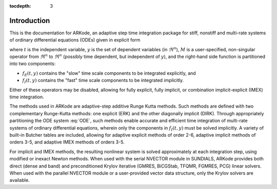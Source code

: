 :tocdepth: 3

.. _Introduction:

Introduction
============

This is the documentation for ARKode, an adaptive step time
integration package for stiff, nonstiff and multi-rate systems of
ordinary differential equations (ODEs) given in explicit form

.. math::
   M \dot{y} = f_E(t,y) + f_I(t,y)
   :label: ODE

where :math:`t` is the independent variable, :math:`y` is the set of
dependent variables (in :math:`\Re^n`), :math:`M` is a
user-specified, non-singular operator from :math:`\Re^n` to
:math:`\Re^n` (possibly time dependent, but independent of
:math:`y`), and the right-hand side function is partitioned into two
components: 

- :math:`f_E(t,y)` contains the "slow" time scale components to be
  integrated explicitly, and 
- :math:`f_I(t,y)`  contains the "fast" time scale components to be
  integrated implicitly. 

Either of these operators may be disabled, allowing for fully
explicit, fully implicit, or combination implicit-explicit (IMEX) time
integration. 

The methods used in ARKode are adaptive-step additive Runge Kutta
methods. Such methods are defined with two complementary Runge-Kutta
methods: one explicit (ERK) and the other diagonally implicit
(DIRK). Through appropriately partitioning the ODE system :eq:`ODE`, such
methods enable accurate and efficient time integration of multi-rate
systems of ordinary differential equations, wherein only the
components in :math:`f_I(t,y)` must be solved implicitly. A variety of
built-in Butcher tables are included, allowing for adaptive explicit
methods of order 2-6, adaptive implicit methods of orders 3-5, and
adaptive IMEX methods of orders 3-5. 

For implicit and IMEX methods, the resulting nonlinear system is
solved approximately at each integration step, using modified or
inexact Newton methods. When used with the serial NVECTOR module
in SUNDIALS, ARKode provides both direct (dense and band) and
preconditioned Krylov iterative (GMRES, BiCGStab, TFQMR, FGMRES, PCG) linear
solvers. When used with the parallel NVECTOR module or a user-provided
vector data structure, only the Krylov solvers are available.
